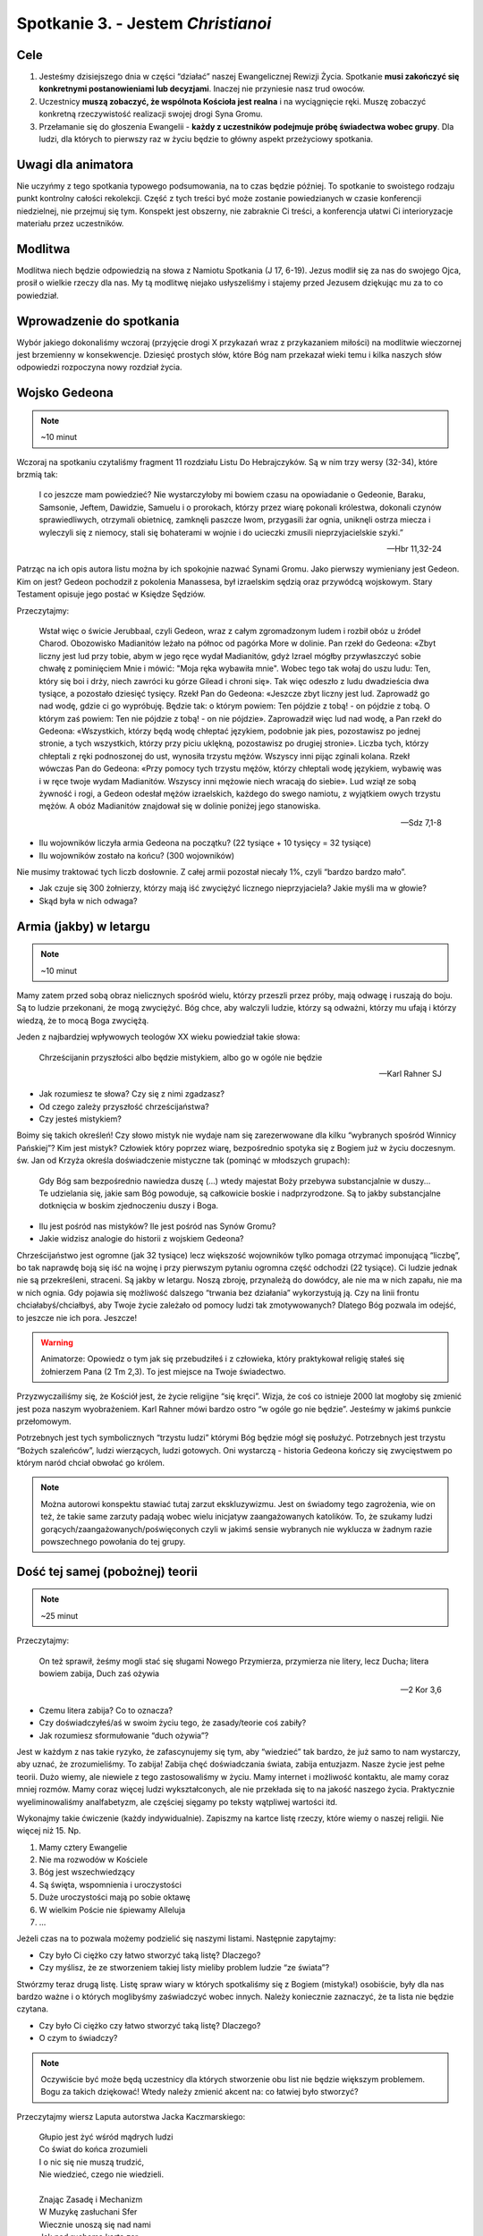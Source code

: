 *************************************************************
Spotkanie 3. - Jestem *Christianoi*
*************************************************************

=====================================
Cele
=====================================

1. Jesteśmy dzisiejszego dnia w części “działać” naszej Ewangelicznej Rewizji Życia. Spotkanie **musi zakończyć się konkretnymi postanowieniami lub decyzjami**. Inaczej nie przyniesie nasz trud owoców.
2. Uczestnicy **muszą zobaczyć, że wspólnota Kościoła jest realna** i na wyciągnięcie ręki. Muszę zobaczyć konkretną rzeczywistość realizacji swojej drogi Syna Gromu.
3. Przełamanie się do głoszenia Ewangelii - **każdy z uczestników podejmuje próbę świadectwa wobec grupy**. Dla ludzi, dla których to pierwszy raz w życiu będzie to główny aspekt przeżyciowy spotkania.


=====================================
Uwagi dla animatora
=====================================

Nie uczyńmy z tego spotkania typowego podsumowania, na to czas będzie później. To spotkanie to swoistego rodzaju punkt kontrolny całości rekolekcji. Część z tych treści być może zostanie powiedzianych w czasie konferencji niedzielnej, nie przejmuj się tym. Konspekt jest obszerny, nie zabraknie Ci treści, a konferencja ułatwi Ci interioryzacje materiału przez uczestników.

=====================================
Modlitwa
=====================================

Modlitwa niech będzie odpowiedzią na słowa z Namiotu Spotkania (J 17, 6-19). Jezus modlił się za nas do swojego Ojca, prosił o wielkie rzeczy dla nas. My tą modlitwę niejako usłyszeliśmy i stajemy przed Jezusem dziękując mu za to co powiedział.

==============================================
Wprowadzenie do spotkania
==============================================

Wybór jakiego dokonaliśmy wczoraj (przyjęcie drogi X przykazań wraz z przykazaniem miłości) na modlitwie wieczornej jest brzemienny w konsekwencje. Dziesięć prostych słów, które Bóg nam przekazał wieki temu i kilka naszych słów odpowiedzi rozpoczyna nowy rozdział życia.

==============================================
Wojsko Gedeona
==============================================

.. note:: ~10 minut

Wczoraj na spotkaniu czytaliśmy fragment 11 rozdziału Listu Do Hebrajczyków. Są w nim trzy wersy (32-34), które brzmią tak:

    I co jeszcze mam powiedzieć? Nie wystarczyłoby mi bowiem czasu na opowiadanie o Gedeonie, Baraku, Samsonie, Jeftem, Dawidzie, Samuelu i o prorokach,  którzy przez wiarę pokonali królestwa, dokonali czynów sprawiedliwych, otrzymali obietnicę, zamknęli paszcze lwom,  przygasili żar ognia, uniknęli ostrza miecza i wyleczyli się z niemocy, stali się bohaterami w wojnie i do ucieczki zmusili nieprzyjacielskie szyki.”

    -- Hbr 11,32-24

Patrząc na ich opis autora listu można by ich spokojnie nazwać Synami Gromu. Jako pierwszy wymieniany jest Gedeon. Kim on jest? Gedeon pochodził z pokolenia Manassesa, był izraelskim sędzią oraz przywódcą wojskowym. Stary Testament opisuje jego postać w Księdze Sędziów.

Przeczytajmy:

    Wstał więc o świcie Jerubbaal, czyli Gedeon, wraz z całym zgromadzonym ludem i rozbił obóz u źródeł Charod. Obozowisko Madianitów leżało na północ od pagórka More w dolinie.  Pan rzekł do Gedeona: «Zbyt liczny jest lud przy tobie, abym w jego ręce wydał Madianitów, gdyż Izrael mógłby przywłaszczyć sobie chwałę z pominięciem Mnie i mówić: "Moja ręka wybawiła mnie".  Wobec tego tak wołaj do uszu ludu: Ten, który się boi i drży, niech zawróci ku górze Gilead i chroni się». Tak więc odeszło z ludu dwadzieścia dwa tysiące, a pozostało dziesięć tysięcy.  Rzekł Pan do Gedeona: «Jeszcze zbyt liczny jest lud. Zaprowadź go nad wodę, gdzie ci go wypróbuję. Będzie tak: o którym powiem: Ten pójdzie z tobą! - on pójdzie z tobą. O którym zaś powiem: Ten nie pójdzie z tobą! - on nie pójdzie». Zaprowadził więc lud nad wodę, a Pan rzekł do Gedeona: «Wszystkich, którzy będą wodę chłeptać językiem, podobnie jak pies, pozostawisz po jednej stronie, a tych wszystkich, którzy przy piciu uklękną, pozostawisz po drugiej stronie».  Liczba tych, którzy chłeptali z ręki podnoszonej do ust, wynosiła trzystu mężów. Wszyscy inni pijąc zginali kolana.  Rzekł wówczas Pan do Gedeona: «Przy pomocy tych trzystu mężów, którzy chłeptali wodę językiem, wybawię was i w ręce twoje wydam Madianitów. Wszyscy inni mężowie niech wracają do siebie».  Lud wziął ze sobą żywność i rogi, a Gedeon odesłał mężów izraelskich, każdego do swego namiotu, z wyjątkiem owych trzystu mężów. A obóz Madianitów znajdował się w dolinie poniżej jego stanowiska.

    -- Sdz 7,1-8

* Ilu wojowników liczyła armia Gedeona na początku? (22 tysiące + 10 tysięcy = 32 tysiące)

* Ilu wojowników zostało na końcu? (300 wojowników)

Nie musimy traktować tych liczb dosłownie. Z całej armii pozostał niecały 1%, czyli “bardzo bardzo mało”.

* Jak czuje się 300 żołnierzy, którzy mają iść zwyciężyć licznego nieprzyjaciela? Jakie myśli ma w głowie?

* Skąd była w nich odwaga?

==============================================
Armia (jakby) w letargu
==============================================

.. note:: ~10 minut

Mamy zatem przed sobą obraz nielicznych spośród wielu, którzy przeszli przez próby, mają odwagę i ruszają do boju. Są to ludzie przekonani, że mogą zwyciężyć. Bóg chce, aby walczyli ludzie, którzy są odważni, którzy mu ufają i którzy wiedzą, że to mocą Boga zwyciężą.

Jeden z najbardziej wpływowych teologów XX wieku powiedział takie słowa:

    Chrześcijanin przyszłości albo będzie mistykiem, albo go w ogóle nie będzie

    -- Karl Rahner SJ

* Jak rozumiesz te słowa? Czy się z nimi zgadzasz?

* Od czego zależy przyszłość chrześcijaństwa?

* Czy jesteś mistykiem?

Boimy się takich określeń! Czy słowo mistyk nie wydaje nam się zarezerwowane dla kilku “wybranych spośród Winnicy Pańskiej”? Kim jest mistyk? Człowiek który poprzez wiarę, bezpośrednio spotyka się z Bogiem już w życiu doczesnym. św. Jan od Krzyża określa doświadczenie mistyczne tak (pominąć w młodszych grupach):

    Gdy Bóg sam bezpośrednio nawiedza duszę (...) wtedy majestat Boży przebywa substancjalnie w duszy... Te udzielania się, jakie sam Bóg powoduje, są całkowicie boskie i nadprzyrodzone. Są to jakby substancjalne dotknięcia w boskim zjednoczeniu duszy i Boga.

* Ilu jest pośród nas mistyków? Ile jest pośród nas Synów Gromu?

* Jakie widzisz analogie do historii z wojskiem Gedeona?

Chrześcijaństwo jest ogromne (jak 32 tysiące) lecz większość wojowników tylko pomaga otrzymać imponującą “liczbę”, bo tak naprawdę boją się iść na wojnę i przy pierwszym pytaniu ogromna część odchodzi (22 tysiące). Ci ludzie jednak nie są przekreśleni, straceni. Są jakby w letargu. Noszą zbroję, przynależą do dowódcy, ale nie ma w nich zapału, nie ma w nich ognia. Gdy pojawia się możliwość dalszego “trwania bez działania” wykorzystują ją. Czy na linii frontu chciałabyś/chciałbyś, aby Twoje życie zależało od pomocy ludzi tak zmotywowanych? Dlatego Bóg pozwala im odejść, to jeszcze nie ich pora. Jeszcze!

.. warning:: Animatorze: Opowiedz o tym jak się przebudziłeś i z człowieka, który praktykował religię stałeś się żołnierzem Pana (2 Tm 2,3). To jest miejsce na Twoje świadectwo.

Przyzwyczailiśmy się, że Kościół jest, że życie religijne “się kręci”. Wizja, że coś co istnieje 2000 lat mogłoby się zmienić jest poza naszym wyobrażeniem. Karl Rahner mówi bardzo ostro “w ogóle go nie będzie”. Jesteśmy w jakimś punkcie przełomowym.

Potrzebnych jest tych symbolicznych “trzystu ludzi” którymi Bóg będzie mógł się posłużyć. Potrzebnych jest trzystu “Bożych szaleńców”, ludzi wierzących, ludzi gotowych. Oni wystarczą - historia Gedeona kończy się zwycięstwem po którym naród chciał obwołać go królem.

.. note:: Można autorowi konspektu stawiać tutaj zarzut ekskluzywizmu. Jest on świadomy tego zagrożenia, wie on też, że takie same zarzuty padają wobec wielu inicjatyw zaangażowanych katolików. To, że szukamy ludzi gorących/zaangażowanych/poświęconych czyli w jakimś sensie wybranych nie wyklucza w żadnym razie powszechnego powołania do tej grupy.

==============================================
Dość tej samej (pobożnej) teorii
==============================================

.. note:: ~25 minut

Przeczytajmy:

    On też sprawił, żeśmy mogli stać się sługami Nowego Przymierza, przymierza nie litery, lecz Ducha; litera bowiem zabija, Duch zaś ożywia

    -- 2 Kor 3,6

* Czemu litera zabija? Co to oznacza?

* Czy doświadczyłeś/aś w swoim życiu tego, że zasady/teorie coś zabiły?

* Jak rozumiesz sformułowanie “duch ożywia”?

Jest w każdym z nas takie ryzyko, że zafascynujemy się tym, aby “wiedzieć” tak bardzo, że już samo to nam wystarczy, aby uznać, że zrozumieliśmy. To zabija! Zabija chęć doświadczania świata, zabija entuzjazm.  Nasze życie jest pełne teorii. Dużo wiemy, ale niewiele z tego zastosowaliśmy w życiu. Mamy internet i możliwość kontaktu, ale mamy coraz mniej rozmów. Mamy coraz więcej ludzi wykształconych, ale nie przekłada się to na jakość naszego życia. Praktycznie wyeliminowaliśmy analfabetyzm, ale częściej sięgamy po teksty wątpliwej wartości itd.

Wykonajmy takie ćwiczenie (każdy indywidualnie). Zapiszmy na kartce listę rzeczy, które wiemy o naszej religii. Nie więcej niż 15. Np.

1.	Mamy cztery Ewangelie
2.	Nie ma rozwodów w Kościele
3.	Bóg jest wszechwiedzący
4.	Są święta, wspomnienia i uroczystości
5.	Duże uroczystości mają po sobie oktawę
6.	W wielkim Poście nie śpiewamy Alleluja
7.	...

Jeżeli czas na to pozwala możemy podzielić się naszymi listami. Następnie zapytajmy:

* Czy było Ci ciężko czy łatwo stworzyć taką listę? Dlaczego?

* Czy myślisz, że ze stworzeniem takiej listy mieliby problem ludzie “ze świata”?

Stwórzmy teraz drugą listę. Listę spraw wiary w których spotkaliśmy się z Bogiem (mistyka!) osobiście, były dla nas bardzo ważne i o których moglibyśmy zaświadczyć wobec innych. Należy koniecznie zaznaczyć, że ta lista nie będzie czytana.

* Czy było Ci ciężko czy łatwo stworzyć taką listę? Dlaczego?

* O czym to świadczy?

.. note:: Oczywiście być może będą uczestnicy dla których stworzenie obu list nie będzie większym problemem. Bogu za takich dziękować! Wtedy należy zmienić akcent na: co łatwiej było stworzyć?

Przeczytajmy wiersz Laputa autorstwa Jacka Kaczmarskiego:

    | Głupio jest żyć wśród mądrych ludzi
    | Co świat do końca zrozumieli
    | I o nic się nie muszą trudzić,
    | Nie wiedzieć, czego nie wiedzieli.
    |
    | Znając Zasadę i Mechanizm
    | W Muzykę zasłuchani Sfer
    | Wiecznie unoszą się nad nami
    | Jak nad ruchomą kartą zer.
    |
    | Trzeba uderzać ich po uszach
    | By w żywy się wsłuchali los -
    | Trzeba uderzać ich po ustach
    | By mogli własny wydać głos.	Ale króciutko trwa ocknienie
    | Nim wrócą we wszechwiedny sen,
    | A nam, z pałaców ich, kamienie
    | Lecą na głowy w biały dzień.
    |
    | Nie wiedzą już, choć wiedzą wszystko
    | Jak zwykłe bułki się wypieka,
    | Jak chronić źródło, by nie wyschło,
    | Jak łatać dach, by nie przeciekał.
    |
    | Nikt nigdy ich już nie obudzi,
    | Śmiech z klątwą się na usta cisną…
    | Głupio jest żyć wśród mądrych ludzi
    | Z ich piękną Latającą Wyspą.

    -- Laputa, Jacek Kaczmarski

* Czy masz poczucie, że za dużo w Twoim życiu jest teorii? Co z tym robisz?
* “Nie wiedzą już, choć wiedzą wszystko jak zwykłe bułki się wypieka, jak chronić źródło, by nie wyschło” - co jest tym miejscem Twojego życia w którym chciałbyś/chciałabyś “wrócić do praktyki” i przestać być teoretykiem?

Głupio jest żyć wśród mądrych ludzi, jeszcze gorzej byłoby się stać takimi, którzy wszystko do końca zrozumieli, ale nic z tego nie wynika. Może to jest ten moment, aby powiedzieć sobie: “nie chcę już tylko wiedzieć, chcę działać!”? To nie oznacza, że trzeba zapomnieć (byłoby to wręcz złe!) o wszystkim czego się nauczyliśmy. Jest starochrześcijański znak , który dobrze oddaje idee takiego “radykalnego sprzeciwu” wobec świata w którym światło/wiedza są oderwane od życia. Pewno wielu z Was go zna lub kiedyś widziało:

.. image:: foska.*
   :align: center

.. note:: Animator rysuje znak na kartce dla uczestników

Składa się on z dwóch napisów greckich: ΦΩΣ - światło oraz ΖΩΗ - życie

* Jak interpretujecie ten znak?

* Jakie wyzwania z sobą niesie?

==============================================
Jestem *Christianoi*
==============================================

.. note:: ~20 minut

Chcemy być Chrystusowi. Jeździmy na rekolekcje, chodzimy na spotkania, modlimy się, rozmawiamy z księżmi, nawet książkę pobożną przeczytamy! To nie jest tak, że się nie staramy. Dlaczego zatem jest jak jest? Czemu wczoraj na modlitwie jak miałem podpisać 10 przykazań, które znam od czasów gdy byłem mały był to dla mnie problem?

Przeczytajmy:

    A kiedy im umył nogi, przywdział szaty i znów zajął miejsce przy stole, rzekł do nich: «Czy rozumiecie, co wam uczyniłem?  Wy Mnie nazywacie "Nauczycielem" i "Panem" i dobrze mówicie, bo nim jestem.  Jeżeli więc Ja, Pan i Nauczyciel, umyłem wam nogi, to i wyście powinni sobie nawzajem umywać nogi.  Dałem wam bowiem przykład, abyście i wy tak czynili, jak Ja wam uczyniłem.

    -- J 13,12-15

* Czym się różni relacja nauczyciel-uczeń, którą znamy z naszego życia od tej opisanej w tym fragmencie?

Opisaną tutaj relacje lepiej oddają słowa uczeń-mistrz. Mistrz nie prawi kazań, mistrz daje przykład. Jezus nie przedstawia teorii w jaki sposób należy umywać nogi (widocznie uznał, że to nie jest tak ważne?), a potem nie robi sprawdzianu w którym ocenia postępy swoich apostołów. To nie taka szkoła jaką znamy. W Szkole Uczniów Chrystusa przygląda się temu co robi mistrz, a później stara się go naśladować. Życie rodzi się z życia!

* Które sprawy, które “podejrzałeś/aś u Mistrza” wprowadziłeś/aś w życie?

* Co w wierze jest Ci tak najbliższe, że poznałeś/aś to umysłem i sercem?

* Czym w Twojej sytuacji życiowej byłoby obmywanie innym nóg?

Jednak nie tylko nogi mamy sobie myć. Nasze zadanie jest szersze.

Przeczytajmy:

    I rzekł do nich: «Idźcie na cały świat i głoście Ewangelię wszelkiemu stworzeniu!  Kto uwierzy i przyjmie chrzest, będzie zbawiony; a kto nie uwierzy, będzie potępiony. Tym zaś, którzy uwierzą, te znaki towarzyszyć będą: w imię moje złe duchy będą wyrzucać, nowymi językami mówić będą;  węże brać będą do rąk, i jeśliby co zatrutego wypili, nie będzie im szkodzić. Na chorych ręce kłaść będą, i ci odzyskają zdrowie».

    -- Mk 16,15-20

* Kiedy ostatni raz opowiadałeś komuś o Jezusie?

* Co mnie krępuje w głoszeniu Ewangelii?

Głoszenie Ewangelii to nie tylko zadanie, to łaska. Umywanie nóg to naśladowanie mistrza. Głoszenie Ewangelii to stawanie się (na jakiś czas) nauczycielem dla innych.

.. warning:: Animatorze: Opowiedz o tym jak to jest być animatorem i prowadzić innych do Jezusa. Opowiedz o tym czy potrzebne Ci do tego było bardziej KODA czy bardziej otwarte serce i odwaga? Dla części animatorów wskazówką będą takie słowa: “Powołani przez słowo Jezusa. Z pośród świata wybrani na światków, przyjmujemy zadanie i łaskę czynić uczniów ze wszystkich narodów. W tej wspólnocie jesteśmy Kościołem, **Uczniem Pana i drogą dla uczniów**. Jak latorośl w Winnym Krzewie, by być drzewem dojrzałym i siewem.”

==============================================
To jest mój czas
==============================================

.. note:: ~25 minut

Zróbmy teraz listę (minimum pięciu) rzeczy, które przeszkadzają mi w stawaniu się Synem Gromu, świadkiem Ewangelii. Każdy uczestnik w notatniku na nowej stronie tworzy listę.

Przeczytajmy:

    lecz [Pan] mi powiedział: «Wystarczy ci mojej łaski. Moc bowiem w słabości się doskonali». Najchętniej więc będę się chlubił z moich słabości, aby zamieszkała we mnie moc Chrystusa.

    -- 2 Kor 12,9

Spodziewam się, że żaden uczestnik nie stworzył listy takiej, by nie było miejsca na kartce. Niech uczestnicy teraz przepiszą ten wers Pisma Świętego pod swoją listą wraz z sygnaturką i datą.

* Jak patrzysz na swoją kartkę w notatniku, wierzysz w to?

* Czy ten fragment sugeruje, że słabości zostaną usunięte? Dlaczego?

Słabości nie znikną magicznie. Nie muszą. Przeczytajmy taki wiersz:

    | To jest mój czas. Na moją miarę i skalę.
    | Mój czas. Nie będę miał innego.
    | Dobrze jest nie mieć za złe swoim czasom.
    | Dobrze jest żyć w zgodzie z pomysłem Najwyższego.
    | Nie myli się zapewne w przydziale współrzędnych
    | i epoki najwłaściwszej
    |
    | Jak dobrze, że jesteśmy.
    | Właśnie teraz.
    | Nie było nas wczoraj, nie będzie nas jutro.
    | Jesteśmy dzisiaj.
    | To i owo jest tu do zrobienia.

    -— ks. Jerzy Szymik

* Jak rozumiesz ten wiersz?

* Opowiedz nam jak wygląda Twój czas? Jaki on jest? Jest smutny czy wesoły? Jest głośny czy cichy? Kolorowy czy monotonny?

* Dlaczego mamy koncentrować się na “teraz”?

.. warning:: kluczowy moment spotkania grupowego

Pomyślcie teraz przez chwilę co dla Was osobiście najważniejszego uczynił Bóg w ostatnich godzinach, a może dniach, a może miesiącu. (animator daje czas uczestnikom)

Czy potraficie wytłumaczyć komuś dogmat o Bogu w Trójcy Jedynym? Czy potraficie wskazać wszystkie typy starotestamentalne? Czy wyjaśnicie komuś Prolog Ewangelii według Świętego Jana? Nie musicie. To o czym pomyśleliście przed chwilą wystarczy. To jest Wasza historia, której nikt podważyć nie może, nikt nie może zakwestionować. To Twoje doświadczenie. Co przekona ludzi bardziej - opowieść o teorii, której sami już mają wiele czy opowieść świadka?

Przeczytajmy:

    [To wam oznajmiamy], co było od początku, cośmy usłyszeli o Słowie życia, co ujrzeliśmy własnymi oczami, na co patrzyliśmy i czego dotykały nasze ręce -  bo życie objawiło się. Myśmy je widzieli, o nim świadczymy i głosimy wam życie wieczne, które było w Ojcu, a nam zostało objawione - oznajmiamy wam, cośmy ujrzeli i usłyszeli, abyście i wy mieli współuczestnictwo z nami.

    -- 1 J 1,1-3a

Każdy z nas jest powołany do świadectwa. Chcielibyśmy teraz zrobić krok z teorii do działania o którym mówimy od początku tego spotkania. Każdy z nas (zaczynając od animatora) powie świadectwo o działaniu Boga w jego życiu, nie ubarwionym, nie wymyślonym w pocie czoła przez 5h przygotowań - takim jakim jest teraz. Nie trzeba kombinować!

Niech każdy z animatorów rozezna jak zrobić to najlepiej. W starszych grupach może warto, aby miało to charakter bardziej oficjalny, aby się też przełamać - np w pozycji stojącej. Warto zapytać grupę czy wszystko jest jasne, jakby co to odpowiedzieć na wszystkie pytania i wątpliwości.

Ewangelia mówi, że gdy świadczymy o Jezusie to Duch Święty wstawia się za nami, aby nam pomagać. Pomódlmy się teraz wzajemnie za siebie.

.. note:: Świadectwo animatora, a następnie uczestników.

* Czy wyzwałeś/aś kiedyś świadectwo w taki sposób?

* Jak się czujesz?

==============================================
Wieniec zwycięstwa
==============================================

.. note:: ~10 minut

Przeczytajmy:

    Ale to wszystko, co było dla mnie zyskiem, ze względu na Chrystusa uznałem za stratę.  I owszem, nawet wszystko uznaję za stratę ze względu na najwyższą wartość poznania Chrystusa Jezusa, Pana mojego. Dla Niego wyzułem się ze wszystkiego i uznaję to za śmieci, bylebym pozyskał Chrystusa  i znalazł się w Nim - nie mając mojej sprawiedliwości, pochodzącej z Prawa, lecz Bożą sprawiedliwość, otrzymaną przez wiarę w Chrystusa, sprawiedliwość pochodzącą od Boga, opartą na wierze -  przez poznanie Jego: zarówno mocy Jego zmartwychwstania, jak i udziału w Jego cierpieniach - w nadziei, że upodabniając się do Jego śmierci,  dojdę jakoś do pełnego powstania z martwych.  Nie [mówię], że już [to] osiągnąłem i już się stałem doskonałym, lecz pędzę, abym też [to] zdobył, bo i sam zostałem zdobyty przez Chrystusa Jezusa.

    -- Flp 3,7-12

To jest postawa chrześcijańska. Jeżeli Chrystus jest zbawicielem to nie ma już rozterek co do naszego postępowania - wszystko należy uznać za stratę co nas do niego nie prowadzi.

.. note:: świadomie pytania zamknięte, ważniejsze jest dzielenie w następnym punkcie

* Czy jesteś zdobyty przez Jezusa Chrystusa?

* Czy “pędzisz, abyś zdobył doskonałość”?

Niech ostatnim fragmentem przeczytanym na tym spotkaniu będzie obietnica nagrody. Przeczytajmy:

    Bądź wierny aż do śmierci, a dam ci wieniec życia.

    -- Ap 2,10

* Jak rozumiesz określenie “wieniec życia”?

* Kto potrzebuje Twojego świadectwa najbardziej?

==============================================
Zakończenie i zastosowanie
==============================================

.. note:: ~10 minut

* Jak to co przeżyliśmy na tych rekolekcjach przenieść w życie?

* Co mogę zrobić w najbliższym dniu, aby móc nazywać się Synem Gromu?

* Co mogę zrobić w najbliższym tygodniu, aby móc nazywać się Synem Gromu?

* Co mogę zrobić w najbliższym miesiącu, aby móc nazywać się Synem Gromu?

* **Co z tego zrobię?**

Modlitwa na zakończenie spotkania niech będzie uwielbieniem Boga, za wszystko co zdziałał w tej grupie.
